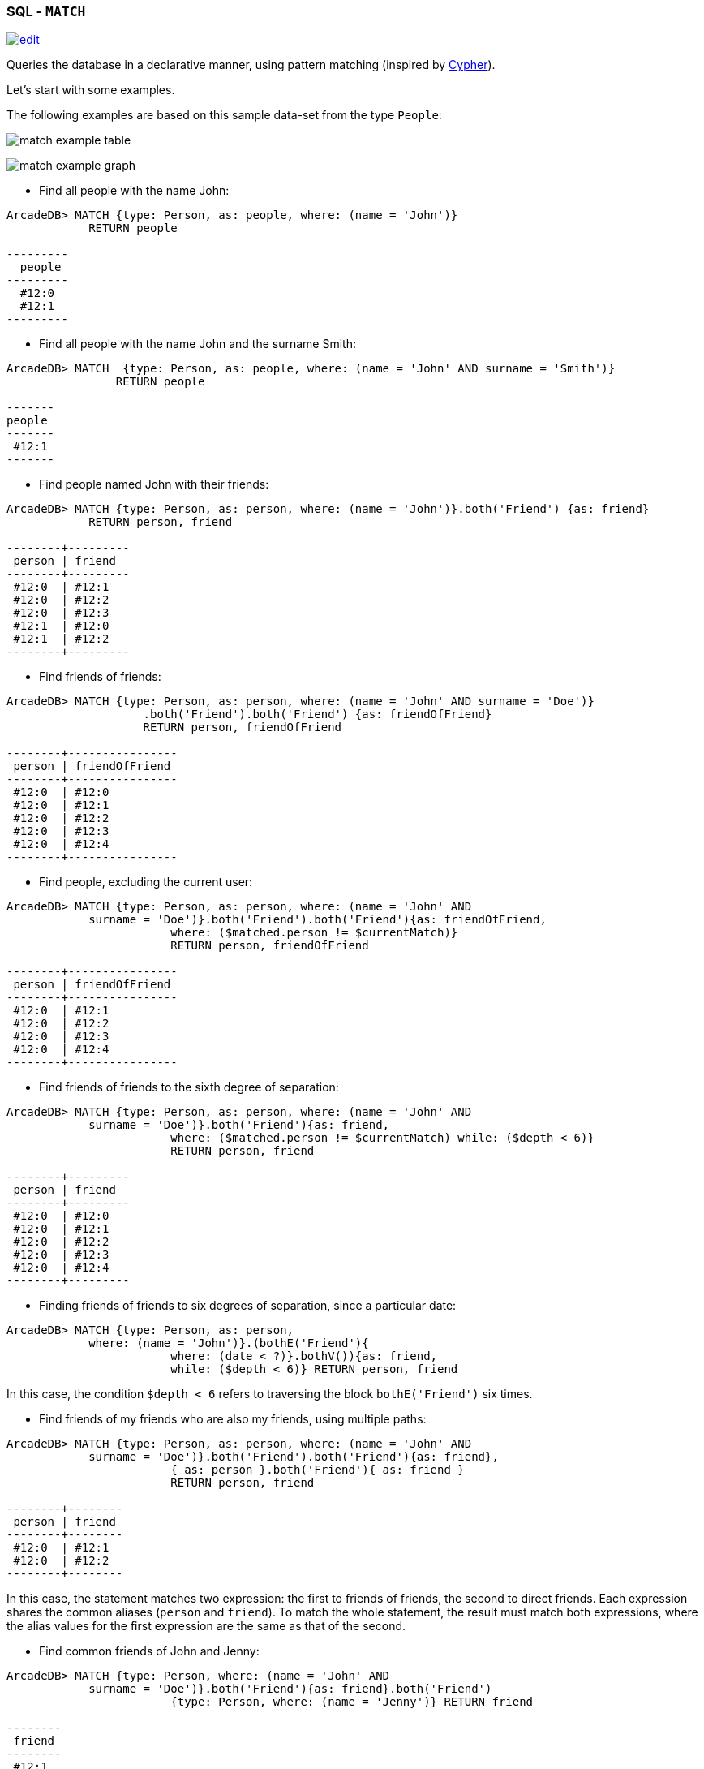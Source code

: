 [[sql-match]]
[discrete]

=== SQL - `MATCH`

image:../images/edit.png[link="https://github.com/ArcadeData/arcadedb-docs/blob/main/src/main/asciidoc/sql/sql-match.adoc" float=right]

Queries the database in a declarative manner, using pattern matching (inspired by https://neo4j.com/docs/cypher-manual/current/clauses/match/[Cypher]).

Let's start with some examples.

The following examples are based on this sample data-set from the type `People`:

image:../images/match-example-table.png[]

image:../images/match-example-graph.png[]

* Find all people with the name John:
[source,sql]
----
ArcadeDB> MATCH {type: Person, as: people, where: (name = 'John')} 
            RETURN people

---------
  people 
---------
  #12:0
  #12:1
---------
----

* Find all people with the name John and the surname Smith:
[source,sql]
----
ArcadeDB> MATCH  {type: Person, as: people, where: (name = 'John' AND surname = 'Smith')} 
	        RETURN people

-------
people
-------
 #12:1
-------
----

* Find people named John with their friends:
[source,sql]
----
ArcadeDB> MATCH {type: Person, as: person, where: (name = 'John')}.both('Friend') {as: friend} 
            RETURN person, friend

--------+---------
 person | friend 
--------+---------
 #12:0  | #12:1
 #12:0  | #12:2
 #12:0  | #12:3
 #12:1  | #12:0
 #12:1  | #12:2
--------+---------
----

* Find friends of friends:
[source,sql]
----
ArcadeDB> MATCH {type: Person, as: person, where: (name = 'John' AND surname = 'Doe')}
		    .both('Friend').both('Friend') {as: friendOfFriend} 
		    RETURN person, friendOfFriend

--------+----------------
 person | friendOfFriend 
--------+----------------
 #12:0  | #12:0
 #12:0  | #12:1
 #12:0  | #12:2
 #12:0  | #12:3
 #12:0  | #12:4
--------+----------------
----

* Find people, excluding the current user:
[source,sql]
----
ArcadeDB> MATCH {type: Person, as: person, where: (name = 'John' AND 
            surname = 'Doe')}.both('Friend').both('Friend'){as: friendOfFriend,
			where: ($matched.person != $currentMatch)} 
			RETURN person, friendOfFriend

--------+----------------
 person | friendOfFriend
--------+----------------
 #12:0  | #12:1
 #12:0  | #12:2
 #12:0  | #12:3
 #12:0  | #12:4
--------+----------------
----

* Find friends of friends to the sixth degree of separation:
[source,sql]
----
ArcadeDB> MATCH {type: Person, as: person, where: (name = 'John' AND 
            surname = 'Doe')}.both('Friend'){as: friend, 
			where: ($matched.person != $currentMatch) while: ($depth < 6)} 
			RETURN person, friend

--------+---------
 person | friend
--------+---------
 #12:0  | #12:0
 #12:0  | #12:1
 #12:0  | #12:2
 #12:0  | #12:3
 #12:0  | #12:4
--------+---------
----

* Finding friends of friends to six degrees of separation, since a particular date:
[source,sql]
----
ArcadeDB> MATCH {type: Person, as: person, 
            where: (name = 'John')}.(bothE('Friend'){
			where: (date < ?)}.bothV()){as: friend, 
			while: ($depth < 6)} RETURN person, friend
----

In this case, the condition `$depth &lt; 6` refers to traversing the block `bothE(&#39;Friend&#39;)` six times.

* Find friends of my friends who are also my friends, using multiple paths:
[source,sql]
----
ArcadeDB> MATCH {type: Person, as: person, where: (name = 'John' AND 
            surname = 'Doe')}.both('Friend').both('Friend'){as: friend},
			{ as: person }.both('Friend'){ as: friend } 
			RETURN person, friend

--------+--------
 person | friend
--------+--------
 #12:0  | #12:1
 #12:0  | #12:2
--------+--------
----

In this case, the statement matches two expression: the first to friends of friends, the second to direct friends. Each expression shares the common aliases (`person` and `friend`). To match the whole statement, the result must match both expressions, where the alias values for the first expression are the same as that of the second.

* Find common friends of John and Jenny:
[source,sql]
----
ArcadeDB> MATCH {type: Person, where: (name = 'John' AND 
            surname = 'Doe')}.both('Friend'){as: friend}.both('Friend')
			{type: Person, where: (name = 'Jenny')} RETURN friend

--------
 friend
--------
 #12:1
--------
----

The same, with two match expressions:

[source,sql]
----
ArcadeDB> MATCH {type: Person, where: (name = 'John' AND 
            surname = 'Doe')}.both('Friend'){as: friend}, 
			{type: Person, where: (name = 'Jenny')}.both('Friend')
			{as: friend} RETURN friend
----

[discrete]
==== Simplified Syntax

----
MATCH
  {
    [type: <type>],
    [as: <alias>],
    [where: (<whereCondition>)]
  }
  .<functionName>(){
    [type: <typeName>],
    [as: <alias>],
    [where: (<whereCondition>)],
    [while: (<whileCondition>)],
    [maxDepth: <number>],
    [depthAlias: <identifier> ],
    [pathAlias: <identifier> ],
    [optional: (true | false)]
  }*
  [,
    [NOT]
    {
      [as: <alias>],
      [type: <type>],
      [where: (<whereCondition>)]
    }
    .<functionName>(){
      [type: <typeName>],
      [as: <alias>],
      [where: (<whereCondition>)],
      [while: (<whileCondition>)],
      [maxDepth: <number>],
      [depthAlias: <identifier> ],
      [pathAlias: <identifier> ],
      [optional: (true | false)]
    }*
  ]*
RETURN [DISTINCT] <expression> [ AS <alias> ] [, <expression> [ AS <alias> ]]*
[ GROUP BY <expression> [, <expression>]* ]
[ ORDER BY <expression> [, <expression>]* ]
[ UNWIND <Field>* ]
[ SKIP <number> ]
[ LIMIT <number> ]
----

* *`&lt;type&gt;`* Defines a valid target type.
* *`as: &lt;alias&gt;`* Defines an alias for a node in the pattern.
* *`&lt;whereCondition&gt;`* Defines a filter condition to match a node in the pattern. It supports the normal SQL <<filtering,`WHERE`>> clause. You can also use the `$currentMatch` and `$matched` <<match-context-variables,context variables>>.
* *`&lt;functionName&gt;`* Defines a graph function to represent the connection between two nodes. For instance, `out()`, `in()`, `outE()`, `inE()`, etc.
For out(), in(), both() also a shortened _arrow_ syntax is supported:
* `{...}.out(){...}` can be written as `{...}--&gt;{...}`
* `{...}.out(&quot;EdgeType&quot;){...}` can be written as `{...}-EdgeType-&gt;{...}`
* `{...}.in(){...}` can be written as `{...}&lt;--{...}`
* `{...}.in(&quot;EdgeType&quot;){...}` can be written as `{...}&lt;-EdgeType-{...}`
* `{...}.both(){...}` can be written as `{...}--{...}`
* `{...}.both(&quot;EdgeType&quot;){...}` can be written as `{...}-EdgeType-{...}`
* *`&lt;whileCondition&gt;`* Defines a condition that the statement must meet to allow the traversal of this path. It supports the normal SQL <<filtering,`WHERE`>> clause. You can also use the `$currentMatch`, `$matched` and `$depth` <<match-context-variables,context variables>>. For more information, see <<deep-traversal,Deep Traversal While Condition>>, below.
* *`&lt;maxDepth&gt;`* Defines the maximum depth for this single path.
* *`&lt;depthAlias&gt;`* This is valid only if you have a `while` or a `maxDepth`. It defines the alias to be used to store the depth of this traversal. This alias can be used in the `RETURN` block to retrieve the depth of current traversal.
* *`&lt;pathAlias&gt;`* This is valid only if you have a `while` or a `maxDepth`. It defines the alias to be used to store the elements traversed to reach this alias. This alias can be used in the `RETURN` block to retrieve the elements traversed to reach this alias.
* *`RETURN &lt;expression&gt; [ AS &lt;alias&gt; ]`* Defines elements in the pattern that you want returned. It can use one of the following:
* Aliases defined in the `as:` block.
* `$matches` Indicating all defined aliases.
* `$paths` Indicating the full traversed paths.
* `$elements` Indicating that all the elements that would be returned by the $matches have to be returned flattened, without duplicates.
* `$pathElements` Indicating that all the elements that would be returned by the $paths have to be returned flattened, without duplicates.
* *`optional`* if set to true, allows to evaluate and return a pattern even if that particular node does not match the pattern itself (ie. there is no value for that node in the pattern). In current version, optional nodes are allowed only on right terminal nodes, eg. `{} --&gt; {optional:true}` is allowed, `{optional:true} &lt;-- {}` is not.
* *`NOT` patterns* Together with normal patterns, you can also define negative patterns. A result will be returned only if it also DOES NOT match any of the negative patterns, ie. if it matches at least one of the negative patterns it won't be returned.
* *<<sql-select-unwind,`UNWIND`>>* Designates the field on which to unwind the collection.

[discrete]
==== Arrow notation

`out()`, `in()` and `both()` operators can be replaced with arrow notation `--&gt;`, `&lt;--` and `--`

Eg. the query

[source,sql]
----
MATCH {type: V, as: a}.out(){}.out(){}.out(){as:b}
RETURN a, b
----

can be written as

[source,sql]
----
MATCH {type: V, as: a}-->{}-->{}-->{as:b}
RETURN a, b
----

Eg. the query (things that belong to friends)

[source,sql]
----
MATCH {type: Person, as: a}.out('Friend'){as:friend}.in('BelongsTo'){as:b}
RETURN a, b
----

can be written as

[source,sql]
----
MATCH {type: Person, as: a}-Friend->{as:friend}<-BelongsTo-{as:b}
RETURN a, b
----

Using arrow notation the curly braces are mandatory on both sides. eg:

[source,sql]
----
MATCH {type: Person, as: a}-->{}-->{as:b} RETURN a, b  //is allowed

MATCH {type: Person, as: a}-->-->{as:b} RETURN a, b  //is NOT allowed

MATCH {type: Person, as: a}.out().out(){as:b} RETURN a, b  //is allowed

MATCH {type: Person, as: a}.out(){}.out(){as:b} RETURN a, b  //is allowed
----

*Negative (NOT) patterns*

Together with normal patterns, you can also define negative patterns. A result will be returned only if it also DOES NOT match any of the negative patterns, ie. if the result matches at least one of the negative patterns it won't be returned.

As an example, consider the following problem: given a social network, choose a single person and return all the people that are friends of their friends, but that are not their direct friends.

The pattern can be calculated as follows:

----

MATCH
  {type:Person, as:a, where:(name = "John")}-FriendOf->{as:b}-FriendOf-> {as:c},
  NOT {as:a}-FriendOf->{as:c}
RETURN c.name

----

*DISTINCT*

The `MATCH`` statement returns all the occurrences of a pattern, even if they are duplicated. To have unique, distinct records
as a result, you have to specify the `DISTINCT` keyword in the `RETURN` statement.

Example: suppose you have a dataset made like following:

[source,sql]
----
 INSERT INTO V SET name = 'John', surname = 'Smith';
 INSERT INTO V SET name = 'John', surname = 'Harris'
 INSERT INTO V SET name = 'Jenny', surname = 'Rose'
----

This is the result of the query without a `DISTINCT` clause:

[source,sql]
----
ArcadeDB> MATCH {type: Person, as:p} RETURN p.name as name

--------
 name
--------
 John
--------
 John
--------
 Jenny
--------
----

And this is the result of the query with a DISTINCT clause:

[source,sql]
----
ArcadeDB> MATCH {type: Person, as:p} RETURN DISTINCT p.name as name

--------
 name
--------
 John
--------
 Jenny
--------
----

[[match-context-variables]]
*Context Variables*

When running these queries, you can use any of the following context variables:

[%header,cols=2]
|===
| Variable | Description
|`$matched`| Gives the current matched record. You must explicitly define the attributes for this record in order to access them. You can use this in the `where:` and `while:` conditions to refer to current partial matches or as part of the `RETURN` value.
|`$currentMatch`| Gives the current complete node during the match.
|`$depth`| Gives the traversal depth, following a single path item where a `while:` condition is defined.
|===

*Use Cases*

*Expanding Attributes*

You can run this statement as a sub-query inside of another statement. Doing this allows you to obtain details and aggregate data from the inner <<sql-select,`SELECT`>> query.

[source,sql]
----
ArcadeDB> SELECT person.name AS name, person.surname AS surname,
          friend.name AS friendName, friend.surname AS friendSurname
		  FROM (MATCH {type: Person, as: person,
		  where: (name = 'John')}.both('Friend'){as: friend}
		  RETURN person, friend)

--------+----------+------------+---------------
 name   | surname  | friendName | friendSurname
--------+----------+------------+---------------
 John   | Doe      | John       | Smith
 John   | Doe      | Jenny      | Smith
 John   | Doe      | Frank      | Bean
 John   | Smith    | John       | Doe
 John   | Smith    | Jenny      | Smith
--------+----------+------------+---------------
----

As an alternative, you can use the following:

[source,sql]
----
ArcadeDB> MATCH {type: Person, as: person,
		  where: (name = 'John')}.both('Friend'){as: friend}
		  RETURN 
		  person.name as name, person.surname as surname, 
		  friend.name as friendName, friend.surname as friendSurname

--------+----------+------------+---------------
 name   | surname  | friendName | friendSurname
--------+----------+------------+---------------
 John   | Doe      | John       | Smith
 John   | Doe      | Jenny      | Smith
 John   | Doe      | Frank      | Bean
 John   | Smith    | John       | Doe
 John   | Smith    | Jenny      | Smith
--------+----------+------------+---------------
----

*Incomplete Hierarchy*

Consider building a database for a company that shows a hierarchy of departments within the company. For instance,

[source,sql]
----
          [manager] department        
          (employees in department)    
                                       
                                       
                [m0]0                   
                 (e1)                  
                 /   \                 
                /     \                
               /       \               
           [m1]1        [m2]2
          (e2, e3)     (e4, e5)        
             / \         / \           
            3   4       5   6          
          (e6) (e7)   (e8)  (e9)       
          /  \                         
      [m3]7    8                       
      (e10)   (e11)                    
       /                               
      9                                
  (e12, e13)                         
----

This loosely shows that,
- Department `0` is the company itself, manager 0 (`m0`) is the CEO
- `e10` works at department `7`, his manager is `m3`
- `e12` works at department `9`, this department has no direct manager, so `e12`'s manager is `m3` (the upper manager)

In this case, you would use the following query to find out who's the manager to a particular employee:

[source,sql ]
----
ArcadeDB> MATCH {type:Employee, where: (name = ?)}.out('WorksAt').out('ParentDepartment')
		  {while: (out('Manager').size() == 0), 
		  where: (out('Manager').size() > 0)}.out('Manager')
		  {as: manager} RETURN expand(manager)
----

[[deep-traversal]]
*Deep Traversal*

Match path items act in a different manners, depending on whether or not you use `while:` conditions in the statement.

For instance, consider the following graph:

[source,sql]
----
[name='a'] -FriendOf-> [name='b'] -FriendOf-> [name='c']
----

Running the following statement on this graph only returns `b`:

[source,sql]
----
ArcadeDB> MATCH {type: Person, where: (name = 'a')}.out("FriendOf")
          {as: friend} RETURN friend

--------
 friend 
--------
 b
--------
----

What this means is that it traverses the path item `out(&quot;FriendOf&quot;)` exactly once. It only returns the result of that traversal.

If you add a `while` condition:

[source,sql]
----
ArcadeDB> MATCH {type: Person, where: (name = 'a')}.out("FriendOf")
          {as: friend, while: ($depth < 2)} RETURN friend

---------
 friend 
---------
 a
 b
---------
----

Including a `while:` condition on the match path item causes ArcadeDB to evaluate this item as zero to _n_ times. That means that it returns the starting node, (`a`, in this case), as the result of zero traversal.

To exclude the starting point, you need to add a `where:` condition, such as:

[source,sql]
----
ArcadeDB> MATCH {type: Person, where: (name = 'a')}.out("FriendOf")
          {as: friend, while: ($depth < 2) where: ($depth > 0)} 
		  RETURN friend
----

As a general rule,

* *`while` Conditions:* Define this if it must execute the next traversal, (it evaluates at level zero, on the origin node).
* *`where` Condition:* Define this if the current element, (the origin node at the zero iteration the right node on the iteration is greater than zero), must be returned as a result of the traversal.

For instance, suppose that you have a genealogical tree. In the tree, you want to show a person, grandparent and the grandparent of that grandparent, and so on. The result: saying that the person is at level zero, parents at level one, grandparents at level two, etc., you would see all ancestors on even levels. That is, `level % 2 == 0`.

To get this, you might use the following query:

[source,sql]
----
ArcadeDB> MATCH {type: Person, where: (name = 'a')}.out("Parent")
          {as: ancestor, while: (true) where: ($depth % 2 = 0)} 
		  RETURN ancestor
----

*Best practices*

Queries can involve multiple operations, based on the domain model and use case. In some cases, like projection and aggregation, you can easily manage them with a <<sql-select,`SELECT`>> query. With others, such as pattern matching and deep traversal, <<sql-match,`MATCH`>> statements are more appropriate.

Use <<sql-select,`SELECT`>> and <<sql-match,`MATCH`>> statements together (that is, through sub-queries), to give each statement the correct responsibilities. Here,

*Filtering Record Attributes for a Single Type*

Filtering based on record attributes for a single type is a trivial operation through both statements. That is, finding all people named John can be written as:

[source,sql]
----
ArcadeDB> SELECT FROM Person WHERE name = 'John'
----

You can also write it as,

[source,sql]
----
ArcadeDB> MATCH {type: Person, as: person, where: (name = 'John')} 
          RETURN person
----

The efficiency remains the same. Both queries use an index. With <<sql-select,`SELECT`>>, you obtain expanded records, while with <<sql-match,`MATCH`>>, you only obtain the Record ID's. If you want to return expanded records from the MATCH, use the `expand()` function in the return statement:

[source,sql]
----
ArcadeDB> MATCH {type: Person, as: person, where: (name = 'John')}
          RETURN expand(person)
----


*Filtering on Record Attributes of Connected Elements*

Filtering based on the record attributes of connected elements, such as neighboring vertices, can grow trick when using <<sql-select,`SELECT`>>, while with <<sql-match,`MATCH`>> it is simple.

For instance, find all people living in Rome that have a friend called John. There are three different ways you can write this, using <<sql-select,`SELECT`>>:

----
ArcadeDB> SELECT FROM Person WHERE BOTH('Friend').name CONTAINS 'John'
          AND out('LivesIn').name CONTAINS 'Rome'

ArcadeDB> SELECT FROM (SELECT BOTH('Friend') FROM Person WHERE name
          'John') WHERE out('LivesIn').name CONTAINS 'Rome'

ArcadeDB> SELECT FROM (SELECT in('LivesIn') FROM City WHERE name = 'Rome')
          WHERE BOTH('Friend').name CONTAINS 'John'
----

In the first version, the query is more readable, but it does not use indexes, so it is less optimal in terms of execution time. The second and third use indexes if they exist, (on `Person.name` or `City.name`, both in the sub-query), but they're harder to read. Which index they use depends only on the way you write the query. That is, if you only have an index on `City.name` and not `Person.name`, the second version doesn't use an index.

Using a <<sql-match,`MATCH`>> statement, the query becomes:

[source,sql]
----
ArcadeDB> MATCH {type: Person, where: (name = 'John')}.both("Friend")
          {as: result}.out('LivesIn'){type: City, where: (name = 'Rome')}
		  RETURN result
----

Here, the query executor optimizes the query for you, choosing indexes where they exist. Moreover, the query becomes more readable, especially in complex cases, such as multiple nested <<sql-select,`SELECT`>> queries.

*`TRAVERSE` Alternative*

There are similar limitations to using <<sql-traverse,`TRAVERSE`>>. You may benefit from using <<sql-match,`MATCH`>> as an alternative.

For instance, consider a simple <<sql-traverse,`TRAVERSE`>> statement, like:

[source,sql]
----
ArcadeDB> TRAVERSE out('Friend') FROM (SELECT FROM Person WHERE name = 'John') 
          WHILE $depth < 3
----

Using a <<sql-match,`MATCH`>> statement, you can write the same query as:

[source,sql]
----
ArcadeDB> MATCH {type: Person, where: (name = 'John')}.both("Friend")
          {as: friend, while: ($depth < 3)} RETURN friend
----

Consider a case where you have a `since` date property on the edge `Friend`. You want to traverse the relationship only for edges where the `since` value is greater than a given date. In a <<sql-traverse,`TRAVERSE`>> statement, you might write the query as:

[source,sql]
----
ArcadeDB> TRAVERSE bothE('Friend')[since > date('2012-07-02', 'yyyy-MM-dd')].bothV()
          FROM (SELECT FROM Person WHERE name = 'John') WHILE $depth < 3
----

Unfortunately, this statement DOESN'T WORK in the current release. However, you can get the results you want using a <<sql-match,`MATCH`>> statement:

[source,sql]
----
ArcadeDB> MATCH {type: Person, where: (name = 'John')}.(bothE("Friend")
          {where: (since > date('2012-07-02', 'yyyy-MM-dd'))}.bothV())
		  {as: friend, while: ($depth < 3)} RETURN friend
----

*Projections and Grouping Operations*

Projections and grouping operations are better expressed with a <<sql-select,`SELECT`>> query. If you need to filter and do projection or aggregation in the same query, you can use <<sql-select,`SELECT`>> and <<sql-match,`MATCH`>> in the same statement.

This is particular important when you expect a result that contains attributes from different connected records (cartesian product). For instance, to retrieve names, their friends and the date since they became friends:

[source,sql]
----
ArcadeDB> SELECT person.name AS name, friendship.since AS since, friend.name 
          AS friend FROM (MATCH {type: Person, as: person}.bothE('Friend')
		  {as: friendship}.bothV(){as: friend, 
		  where: ($matched.person != $currentMatch)} 
		  RETURN person, friendship, friend)
----

The same can be also achieved with the MATCH only:

[source,sql]
----
ArcadeDB> MATCH {type: Person, as: person}.bothE('Friend')
		  {as: friendship}.bothV(){as: friend, 
		  where: ($matched.person != $currentMatch)} 
		  RETURN person.name as name, friendship.since as since, friend.name as friend
----

*RETURN expressions*

In the RETURN section you can use:

*multiple expressions*, with or without an alias (if no alias is defined, ArcadeDB will generate a default alias for you), comma separated

[source,sql]
----
MATCH 
  {type: Person, as: person}
  .bothE('Friend'){as: friendship}
  .bothV(){as: friend, where: ($matched.person != $currentMatch)} 
RETURN person, friendship, friend

result: 

| person | friendship | friend |
--------------------------------
| #12:0  | #13:0      | #12:2  |
| #12:0  | #13:1      | #12:3  |
| #12:1  | #13:2      | #12:3  |
----

[source,sql]
----
MATCH 
  {type: Person, as: person}
  .bothE('Friend'){as: friendship}
  .bothV(){as: friend, where: ($matched.person != $currentMatch)} 
RETURN person.name as name, friendship.since as since, friend.name as friend

result: 

| name | since | friend |
-------------------------
| John | 2015  | Frank  |
| John | 2015  | Jenny  |
| Joe  | 2016  | Jenny  |

----

[source,sql]
----
MATCH 
  {type: Person, as: person}
  .bothE('Friend'){as: friendship}
  .bothV(){as: friend, where: ($matched.person != $currentMatch)} 
RETURN person.name + " is a friend of " + friend.name as friends

result: 

| friends                    |
------------------------------
| John is a friend of Frank  |
| John is a friend of Jenny  |
| Joe is a friend of Jenny   |

----

*$matches*, to return all the patterns that match current statement. Each row in the result set will be a single pattern, containing only nodes in the statement that have an `as:` defined

[source,sql]
----
MATCH 
  {type: Person, as: person}
  .bothE('Friend'){} // no 'as:friendship' in this case
  .bothV(){as: friend, where: ($matched.person != $currentMatch)} 
RETURN $matches

result: 

| person |  friend | 
--------------------
| #12:0  |  #12:2  |
| #12:0  |  #12:3  |
| #12:1  |  #12:3  |

----

*$paths*, to return all the patterns that match current statement. Each row in the result set will be a single pattern, containing all th nodes in the statement. For nodes that have an `as:`, the alias will be returned, for the others a default alias is generated (automatically generated aliases start with `$ORIENT_DEFAULT_ALIAS_`)

[source,sql]
----
MATCH 
  {type: Person, as: person}
  .bothE('Friend'){} // no 'as:friendship' in this case
  .bothV(){as: friend, where: ($matched.person != $currentMatch)} 
RETURN $paths

result: 

| person | friend | $ORIENT_DEFAULT_ALIAS_0 |
---------------------------------------------
| #12:0  | #12:2  | #13:0                   |
| #12:0  | #12:3  | #13:1                   |
| #12:1  | #12:3  | #13:2                   |
----

*$elements* the same as `$matches`, but for each node present in the pattern, a single row is created in the result set (no duplicates)

[source,sql]
----
MATCH 
  {type: Person, as: person}
  .bothE('Friend'){} // no 'as:friendship' in this case
  .bothV(){as: friend, where: ($matched.person != $currentMatch)} 
RETURN $elements

result: 

| @rid   |  @type | name   |  .....   |
----------------------------------------
| #12:0  |  Person | John   |  .....   |
| #12:1  |  Person | Joe    |  .....   |
| #12:2  |  Person | Frank  |  .....   |
| #12:3  |  Person | Jenny  |  .....   |

----

*$pathElements* the same as `$paths`, but for each node present in the pattern, a single row is created in the result set (no duplicates)

[source,sql]
----
MATCH 
  {type: Person, as: person}
  .bothE('Friend'){} // no 'as:friendship' in this case
  .bothV(){as: friend, where: ($matched.person != $currentMatch)} 
RETURN $pathElements

result: 

| @rid   |  @type | name   | since  |  .....   |
-------------------------------------------------
| #12:0  |  Person | John   |        |  .....   |
| #12:1  |  Person | Joe    |        |  .....   |
| #12:2  |  Person | Frank  |        |  .....   |
| #12:3  |  Person | Jenny  |        |  .....   |
| #13:0  |  Friend |        |  2015  |  .....   |
| #13:1  |  Friend |        |  2015  |  .....   |
| #13:2  |  Friend |        |  2016  |  .....   |

----

*NOTE*: When using the MATCH statement in ArcadeDB Studio Graph panel you have to use `$elements` or `$pathElements` as return type, to let the Graph panel render the matched patterns correctly.
